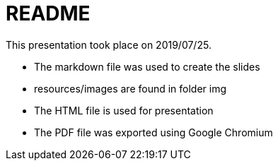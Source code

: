 README
======

This presentation took place on 2019/07/25.

* The markdown file was used to create the slides
* resources/images are found in folder img
* The HTML file is used for presentation
* The PDF file was exported using Google Chromium

